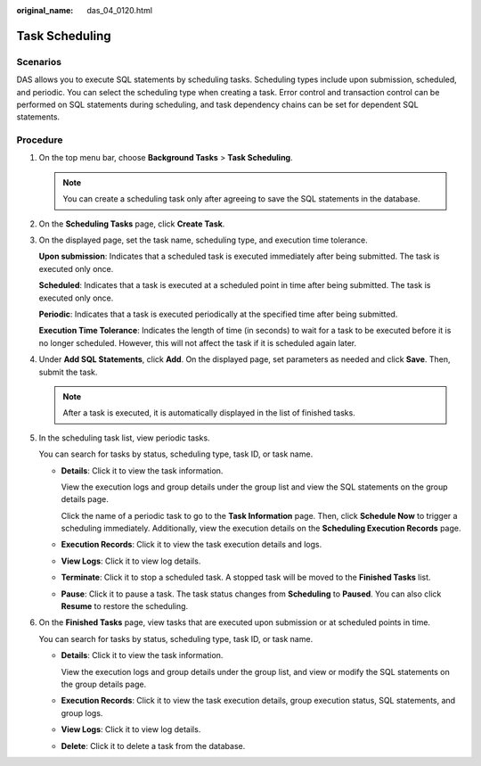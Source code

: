 :original_name: das_04_0120.html

.. _das_04_0120:

Task Scheduling
===============

Scenarios
---------

DAS allows you to execute SQL statements by scheduling tasks. Scheduling types include upon submission, scheduled, and periodic. You can select the scheduling type when creating a task. Error control and transaction control can be performed on SQL statements during scheduling, and task dependency chains can be set for dependent SQL statements.

Procedure
---------

#. On the top menu bar, choose **Background Tasks** > **Task Scheduling**.

   .. note::

      You can create a scheduling task only after agreeing to save the SQL statements in the database.

#. On the **Scheduling Tasks** page, click **Create Task**.

#. On the displayed page, set the task name, scheduling type, and execution time tolerance.

   **Upon submission**: Indicates that a scheduled task is executed immediately after being submitted. The task is executed only once.

   **Scheduled**: Indicates that a task is executed at a scheduled point in time after being submitted. The task is executed only once.

   **Periodic**: Indicates that a task is executed periodically at the specified time after being submitted.

   **Execution Time Tolerance**: Indicates the length of time (in seconds) to wait for a task to be executed before it is no longer scheduled. However, this will not affect the task if it is scheduled again later.

#. Under **Add SQL Statements**, click **Add**. On the displayed page, set parameters as needed and click **Save**. Then, submit the task.

   .. note::

      After a task is executed, it is automatically displayed in the list of finished tasks.

#. In the scheduling task list, view periodic tasks.

   You can search for tasks by status, scheduling type, task ID, or task name.

   -  **Details**: Click it to view the task information.

      View the execution logs and group details under the group list and view the SQL statements on the group details page.

      Click the name of a periodic task to go to the **Task Information** page. Then, click **Schedule Now** to trigger a scheduling immediately. Additionally, view the execution details on the **Scheduling Execution Records** page.

   -  **Execution Records**: Click it to view the task execution details and logs.

   -  **View Logs**: Click it to view log details.

   -  **Terminate**: Click it to stop a scheduled task. A stopped task will be moved to the **Finished Tasks** list.

   -  **Pause**: Click it to pause a task. The task status changes from **Scheduling** to **Paused**. You can also click **Resume** to restore the scheduling.

#. On the **Finished Tasks** page, view tasks that are executed upon submission or at scheduled points in time.

   You can search for tasks by status, scheduling type, task ID, or task name.

   -  **Details**: Click it to view the task information.

      View the execution logs and group details under the group list, and view or modify the SQL statements on the group details page.

   -  **Execution Records**: Click it to view the task execution details, group execution status, SQL statements, and group logs.

   -  **View Logs**: Click it to view log details.

   -  **Delete**: Click it to delete a task from the database.
